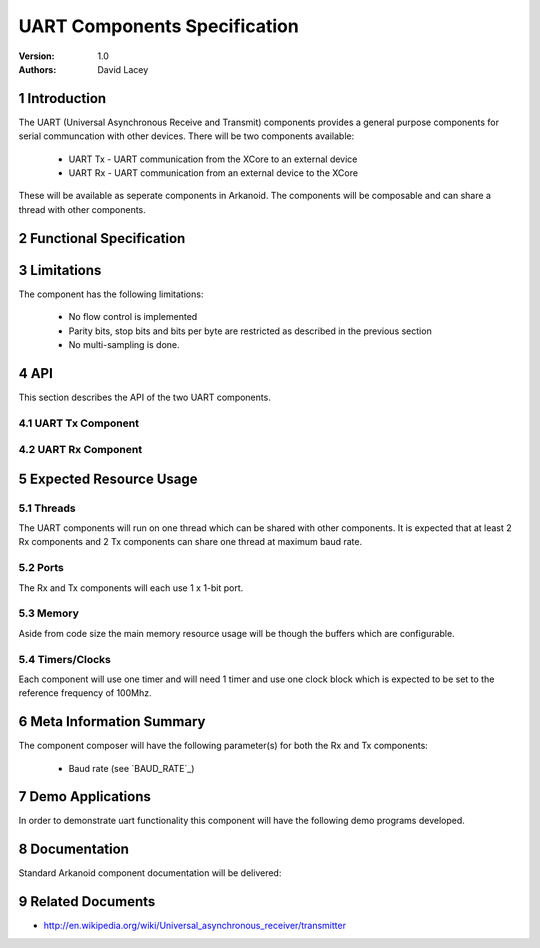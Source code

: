 =============================================
UART Components Specification
=============================================
:Version: 1.0
:authors: David Lacey

.. sectnum::

Introduction
============

The UART (Universal Asynchronous Receive and Transmit) components
provides a general purpose components for serial communcation with
other devices. There will be two components available:

  * UART Tx - UART communication from the XCore to an external device
  * UART Rx - UART communication from an external device to the XCore

These will be available as seperate components in Arkanoid. The
components will be composable and can share a thread with other
components. 

Functional Specification
========================

.. feature:: UART_TX

      A UART Tx component will allow the client to send data over a
      serial link. It will be composable on a thread with other
      components and communicate with the client via a channel API. 

.. feature:: UART_TX_BUFFERING
   :parents: UART_TX

     The UART TX component will buffer data sent from the client and
     queue the data to be sent over the serial link. In the case where
     the buffer is full, the component will block the client from
     sending any more data until there is room in the buffer.

.. feature:: BUILD_OPTION_UART_TX_BUFFER_SIZE
   :parents: UART_TX
       
     A ``#define`` will set the size of the UART Tx component buffer.

.. feature:: UART_RX

      A UART Rx component will allow the client to send data over a
      serial link.
     
.. feature:: UART_RX_BUFFERING
   :parents: UART_RX

     The UART RX component will buffer data received over the serial
     link and queue the data to be sent to the client. In the case where
     the buffer is full incoming bytes of data will be dropped.

.. feature:: BUILD_OPTION_UART_RX_BUFFER_SIZE
   :parents: UART_RX

     A ``#define`` will set the size of the UART Rx component buffer.

.. feature:: BUILD_OPTION_UART_RX_EXCEPT_ON_OVERFLOW
     :config_options: OFF (default) | ON
     :parents: UART_RX
     
     There will be a build option to raise an exception on RX buffer
     overflow for debugging purposes.

.. feature:: BAUD_RATE
   :config_options: 1..115200, default = 115200
   :parents: UART_TX, UART_RX

   The components will have baud rate as a parameter instantiated when
   the component is run. Rates will be supported up to a maximum of 115200.

.. feature:: PARITY_BITS
   :config_options: none (default) | even | odd
   :runtime:
   :parents: UART_TX, UART_RX

   The component will only support UART with 0 parity bits.

.. feature:: BITS_PER_BYTE
   :config_options: 5..8, default = 8
   :runtime:
   :parents: UART_TX, UART_RX

   The component will only support UART with 8 bits per byte.

.. feature:: STOP_BITS
   :config_options: 1 (default) | 2
   :runtime:
   :parents: UART_TX, UART_RX

   The component will only support UART with a single stop bit.


Limitations
===========

The component has the following limitations:

   * No flow control is implemented
   * Parity bits, stop bits and bits per byte are restricted as
     described in the previous section
   * No multi-sampling is done.

API
===

This section describes the API of the two UART components.

UART Tx Component
-----------------

.. feature:: UART_TX_COMPONENT_API
   :parents: UART_TX

   The component will run in a virtual par with the following
   function which does not terminate.

     * void UartTx(int baud_rate, out buffered port:1 p, chanend c)

.. feature:: UART_TX_CLIENT_API
   :parents: UART_TX

  
   The component has one client function call:

     * void UartTxSendByte(chanend c, unsigned x)

   This function sends a single byte of data to be transmitted over
   the serial link. This byte will be buffered and queued to send. If
   the buffer is full, this function will not return until space 
   has been made in the buffer. This function is not selectable.
  

UART Rx Component
-----------------

.. feature:: UART_RX_COMPONENT_API
   :parents: UART_RX

   The component will run in a virtual par with the following
   function which does not terminate.

     * UartRx(int baud_rate, out buffered port:1 p, chanend c)

.. feature:: UART_RX_CLIENT_API
   :parents: UART_RX

   The component has one client function call:

     * void UartRxGetByte(chanend c, unsigned &x)

   This function receives a byte from the UART Rx component buffer. If
   called standalone it will block until a byte is ready to
   receive. The function can also be called in a select::
 
           select 
            {
            case UartRxGetByte(c, x):
             ...
            break;
            ...
            }
  
   In this usage model, the select case becomes active when the
   component has data ready.
      
   Due to the buffering in the component the client does not need to 
   call this function at the rate the component is receiving data
   i.e. the client cannot block out the component.

Expected Resource Usage
=======================

Threads
-------

The UART components will run on one thread which can be shared with
other components. It is expected that at least 2 Rx components and 2
Tx components can share one thread at maximum baud rate.

Ports
-----

The Rx and Tx components will each use 1 x 1-bit port.

Memory
------

Aside from code size the main memory resource usage will be though the
buffers which are configurable.

Timers/Clocks
-------------

Each component will use one timer and will need 1 timer and use one
clock block which is expected to be set to the reference frequency of 100Mhz.


Meta Information Summary
========================

The component composer will have the following parameter(s) for both
the Rx and Tx components:

   * Baud rate (see `BAUD_RATE`_)

Demo Applications
=================

In order to demonstrate uart functionality this component will have
the following demo programs developed.

.. feature:: UART_DEMO_LOOPBACK

   This application will send data out via the Tx component and
   receive via the Rx component and check that the data matches
   (i.e. it expects an external loopback).

.. feature:: UART_DEMO_BACK_TO_BACK

   This application will receive via the rx component and echo the
   data back out of the Tx component.

 
Documentation
=============

Standard Arkanoid component documentation will be delivered:

.. feature:: SUMMARY_PARAGRAPH
   :parents: UART_RX, UART_TX

   A summary paragraph of the main features of the component 
   for inclusion in the datasheet.

.. feature:: MANUAL
   :parents: UART_RX, UART_TX

   The pdf manual is a stand-alone document describing how to use the
   component to a programmer. It includes the API description.


Related Documents
=================

* http://en.wikipedia.org/wiki/Universal_asynchronous_receiver/transmitter

